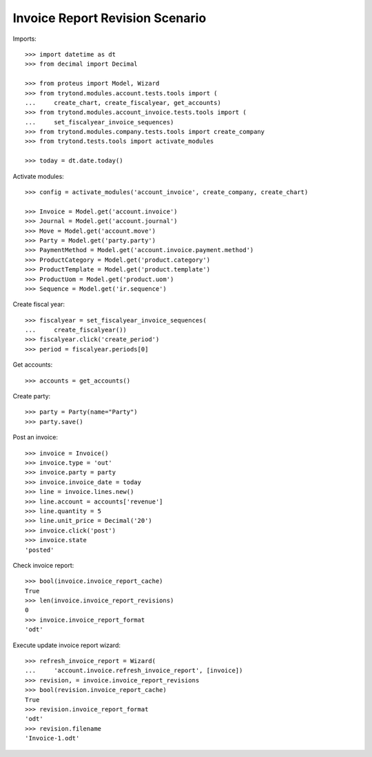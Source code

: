 ================================
Invoice Report Revision Scenario
================================

Imports::

    >>> import datetime as dt
    >>> from decimal import Decimal

    >>> from proteus import Model, Wizard
    >>> from trytond.modules.account.tests.tools import (
    ...     create_chart, create_fiscalyear, get_accounts)
    >>> from trytond.modules.account_invoice.tests.tools import (
    ...     set_fiscalyear_invoice_sequences)
    >>> from trytond.modules.company.tests.tools import create_company
    >>> from trytond.tests.tools import activate_modules

    >>> today = dt.date.today()

Activate modules::

    >>> config = activate_modules('account_invoice', create_company, create_chart)

    >>> Invoice = Model.get('account.invoice')
    >>> Journal = Model.get('account.journal')
    >>> Move = Model.get('account.move')
    >>> Party = Model.get('party.party')
    >>> PaymentMethod = Model.get('account.invoice.payment.method')
    >>> ProductCategory = Model.get('product.category')
    >>> ProductTemplate = Model.get('product.template')
    >>> ProductUom = Model.get('product.uom')
    >>> Sequence = Model.get('ir.sequence')

Create fiscal year::

    >>> fiscalyear = set_fiscalyear_invoice_sequences(
    ...     create_fiscalyear())
    >>> fiscalyear.click('create_period')
    >>> period = fiscalyear.periods[0]

Get accounts::

    >>> accounts = get_accounts()

Create party::

    >>> party = Party(name="Party")
    >>> party.save()

Post an invoice::

    >>> invoice = Invoice()
    >>> invoice.type = 'out'
    >>> invoice.party = party
    >>> invoice.invoice_date = today
    >>> line = invoice.lines.new()
    >>> line.account = accounts['revenue']
    >>> line.quantity = 5
    >>> line.unit_price = Decimal('20')
    >>> invoice.click('post')
    >>> invoice.state
    'posted'

Check invoice report::

    >>> bool(invoice.invoice_report_cache)
    True
    >>> len(invoice.invoice_report_revisions)
    0
    >>> invoice.invoice_report_format
    'odt'

Execute update invoice report wizard::

    >>> refresh_invoice_report = Wizard(
    ...     'account.invoice.refresh_invoice_report', [invoice])
    >>> revision, = invoice.invoice_report_revisions
    >>> bool(revision.invoice_report_cache)
    True
    >>> revision.invoice_report_format
    'odt'
    >>> revision.filename
    'Invoice-1.odt'
